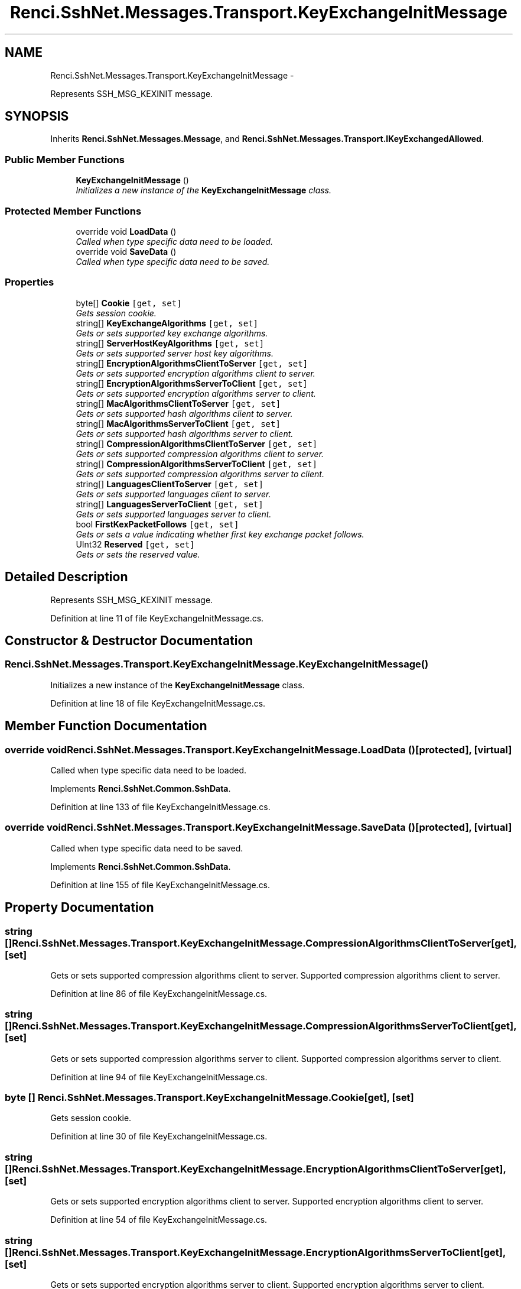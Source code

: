 .TH "Renci.SshNet.Messages.Transport.KeyExchangeInitMessage" 3 "Fri Jul 5 2013" "Version 1.0" "HSA.InfoSys" \" -*- nroff -*-
.ad l
.nh
.SH NAME
Renci.SshNet.Messages.Transport.KeyExchangeInitMessage \- 
.PP
Represents SSH_MSG_KEXINIT message\&.  

.SH SYNOPSIS
.br
.PP
.PP
Inherits \fBRenci\&.SshNet\&.Messages\&.Message\fP, and \fBRenci\&.SshNet\&.Messages\&.Transport\&.IKeyExchangedAllowed\fP\&.
.SS "Public Member Functions"

.in +1c
.ti -1c
.RI "\fBKeyExchangeInitMessage\fP ()"
.br
.RI "\fIInitializes a new instance of the \fBKeyExchangeInitMessage\fP class\&. \fP"
.in -1c
.SS "Protected Member Functions"

.in +1c
.ti -1c
.RI "override void \fBLoadData\fP ()"
.br
.RI "\fICalled when type specific data need to be loaded\&. \fP"
.ti -1c
.RI "override void \fBSaveData\fP ()"
.br
.RI "\fICalled when type specific data need to be saved\&. \fP"
.in -1c
.SS "Properties"

.in +1c
.ti -1c
.RI "byte[] \fBCookie\fP\fC [get, set]\fP"
.br
.RI "\fIGets session cookie\&. \fP"
.ti -1c
.RI "string[] \fBKeyExchangeAlgorithms\fP\fC [get, set]\fP"
.br
.RI "\fIGets or sets supported key exchange algorithms\&. \fP"
.ti -1c
.RI "string[] \fBServerHostKeyAlgorithms\fP\fC [get, set]\fP"
.br
.RI "\fIGets or sets supported server host key algorithms\&. \fP"
.ti -1c
.RI "string[] \fBEncryptionAlgorithmsClientToServer\fP\fC [get, set]\fP"
.br
.RI "\fIGets or sets supported encryption algorithms client to server\&. \fP"
.ti -1c
.RI "string[] \fBEncryptionAlgorithmsServerToClient\fP\fC [get, set]\fP"
.br
.RI "\fIGets or sets supported encryption algorithms server to client\&. \fP"
.ti -1c
.RI "string[] \fBMacAlgorithmsClientToServer\fP\fC [get, set]\fP"
.br
.RI "\fIGets or sets supported hash algorithms client to server\&. \fP"
.ti -1c
.RI "string[] \fBMacAlgorithmsServerToClient\fP\fC [get, set]\fP"
.br
.RI "\fIGets or sets supported hash algorithms server to client\&. \fP"
.ti -1c
.RI "string[] \fBCompressionAlgorithmsClientToServer\fP\fC [get, set]\fP"
.br
.RI "\fIGets or sets supported compression algorithms client to server\&. \fP"
.ti -1c
.RI "string[] \fBCompressionAlgorithmsServerToClient\fP\fC [get, set]\fP"
.br
.RI "\fIGets or sets supported compression algorithms server to client\&. \fP"
.ti -1c
.RI "string[] \fBLanguagesClientToServer\fP\fC [get, set]\fP"
.br
.RI "\fIGets or sets supported languages client to server\&. \fP"
.ti -1c
.RI "string[] \fBLanguagesServerToClient\fP\fC [get, set]\fP"
.br
.RI "\fIGets or sets supported languages server to client\&. \fP"
.ti -1c
.RI "bool \fBFirstKexPacketFollows\fP\fC [get, set]\fP"
.br
.RI "\fIGets or sets a value indicating whether first key exchange packet follows\&. \fP"
.ti -1c
.RI "UInt32 \fBReserved\fP\fC [get, set]\fP"
.br
.RI "\fIGets or sets the reserved value\&. \fP"
.in -1c
.SH "Detailed Description"
.PP 
Represents SSH_MSG_KEXINIT message\&. 


.PP
Definition at line 11 of file KeyExchangeInitMessage\&.cs\&.
.SH "Constructor & Destructor Documentation"
.PP 
.SS "Renci\&.SshNet\&.Messages\&.Transport\&.KeyExchangeInitMessage\&.KeyExchangeInitMessage ()"

.PP
Initializes a new instance of the \fBKeyExchangeInitMessage\fP class\&. 
.PP
Definition at line 18 of file KeyExchangeInitMessage\&.cs\&.
.SH "Member Function Documentation"
.PP 
.SS "override void Renci\&.SshNet\&.Messages\&.Transport\&.KeyExchangeInitMessage\&.LoadData ()\fC [protected]\fP, \fC [virtual]\fP"

.PP
Called when type specific data need to be loaded\&. 
.PP
Implements \fBRenci\&.SshNet\&.Common\&.SshData\fP\&.
.PP
Definition at line 133 of file KeyExchangeInitMessage\&.cs\&.
.SS "override void Renci\&.SshNet\&.Messages\&.Transport\&.KeyExchangeInitMessage\&.SaveData ()\fC [protected]\fP, \fC [virtual]\fP"

.PP
Called when type specific data need to be saved\&. 
.PP
Implements \fBRenci\&.SshNet\&.Common\&.SshData\fP\&.
.PP
Definition at line 155 of file KeyExchangeInitMessage\&.cs\&.
.SH "Property Documentation"
.PP 
.SS "string [] Renci\&.SshNet\&.Messages\&.Transport\&.KeyExchangeInitMessage\&.CompressionAlgorithmsClientToServer\fC [get]\fP, \fC [set]\fP"

.PP
Gets or sets supported compression algorithms client to server\&. Supported compression algorithms client to server\&. 
.PP
Definition at line 86 of file KeyExchangeInitMessage\&.cs\&.
.SS "string [] Renci\&.SshNet\&.Messages\&.Transport\&.KeyExchangeInitMessage\&.CompressionAlgorithmsServerToClient\fC [get]\fP, \fC [set]\fP"

.PP
Gets or sets supported compression algorithms server to client\&. Supported compression algorithms server to client\&. 
.PP
Definition at line 94 of file KeyExchangeInitMessage\&.cs\&.
.SS "byte [] Renci\&.SshNet\&.Messages\&.Transport\&.KeyExchangeInitMessage\&.Cookie\fC [get]\fP, \fC [set]\fP"

.PP
Gets session cookie\&. 
.PP
Definition at line 30 of file KeyExchangeInitMessage\&.cs\&.
.SS "string [] Renci\&.SshNet\&.Messages\&.Transport\&.KeyExchangeInitMessage\&.EncryptionAlgorithmsClientToServer\fC [get]\fP, \fC [set]\fP"

.PP
Gets or sets supported encryption algorithms client to server\&. Supported encryption algorithms client to server\&. 
.PP
Definition at line 54 of file KeyExchangeInitMessage\&.cs\&.
.SS "string [] Renci\&.SshNet\&.Messages\&.Transport\&.KeyExchangeInitMessage\&.EncryptionAlgorithmsServerToClient\fC [get]\fP, \fC [set]\fP"

.PP
Gets or sets supported encryption algorithms server to client\&. Supported encryption algorithms server to client\&. 
.PP
Definition at line 62 of file KeyExchangeInitMessage\&.cs\&.
.SS "bool Renci\&.SshNet\&.Messages\&.Transport\&.KeyExchangeInitMessage\&.FirstKexPacketFollows\fC [get]\fP, \fC [set]\fP"

.PP
Gets or sets a value indicating whether first key exchange packet follows\&. \fCtrue\fP if first key exchange packet follows; otherwise, \fCfalse\fP\&. 
.PP
Definition at line 118 of file KeyExchangeInitMessage\&.cs\&.
.SS "string [] Renci\&.SshNet\&.Messages\&.Transport\&.KeyExchangeInitMessage\&.KeyExchangeAlgorithms\fC [get]\fP, \fC [set]\fP"

.PP
Gets or sets supported key exchange algorithms\&. Supported key exchange algorithms\&. 
.PP
Definition at line 38 of file KeyExchangeInitMessage\&.cs\&.
.SS "string [] Renci\&.SshNet\&.Messages\&.Transport\&.KeyExchangeInitMessage\&.LanguagesClientToServer\fC [get]\fP, \fC [set]\fP"

.PP
Gets or sets supported languages client to server\&. Supported languages client to server\&. 
.PP
Definition at line 102 of file KeyExchangeInitMessage\&.cs\&.
.SS "string [] Renci\&.SshNet\&.Messages\&.Transport\&.KeyExchangeInitMessage\&.LanguagesServerToClient\fC [get]\fP, \fC [set]\fP"

.PP
Gets or sets supported languages server to client\&. The languages server to client\&. 
.PP
Definition at line 110 of file KeyExchangeInitMessage\&.cs\&.
.SS "string [] Renci\&.SshNet\&.Messages\&.Transport\&.KeyExchangeInitMessage\&.MacAlgorithmsClientToServer\fC [get]\fP, \fC [set]\fP"

.PP
Gets or sets supported hash algorithms client to server\&. Supported hash algorithms client to server\&. 
.PP
Definition at line 70 of file KeyExchangeInitMessage\&.cs\&.
.SS "string [] Renci\&.SshNet\&.Messages\&.Transport\&.KeyExchangeInitMessage\&.MacAlgorithmsServerToClient\fC [get]\fP, \fC [set]\fP"

.PP
Gets or sets supported hash algorithms server to client\&. Supported hash algorithms server to client\&. 
.PP
Definition at line 78 of file KeyExchangeInitMessage\&.cs\&.
.SS "UInt32 Renci\&.SshNet\&.Messages\&.Transport\&.KeyExchangeInitMessage\&.Reserved\fC [get]\fP, \fC [set]\fP"

.PP
Gets or sets the reserved value\&. The reserved value\&. 
.PP
Definition at line 126 of file KeyExchangeInitMessage\&.cs\&.
.SS "string [] Renci\&.SshNet\&.Messages\&.Transport\&.KeyExchangeInitMessage\&.ServerHostKeyAlgorithms\fC [get]\fP, \fC [set]\fP"

.PP
Gets or sets supported server host key algorithms\&. Supported server host key algorithms\&. 
.PP
Definition at line 46 of file KeyExchangeInitMessage\&.cs\&.

.SH "Author"
.PP 
Generated automatically by Doxygen for HSA\&.InfoSys from the source code\&.

